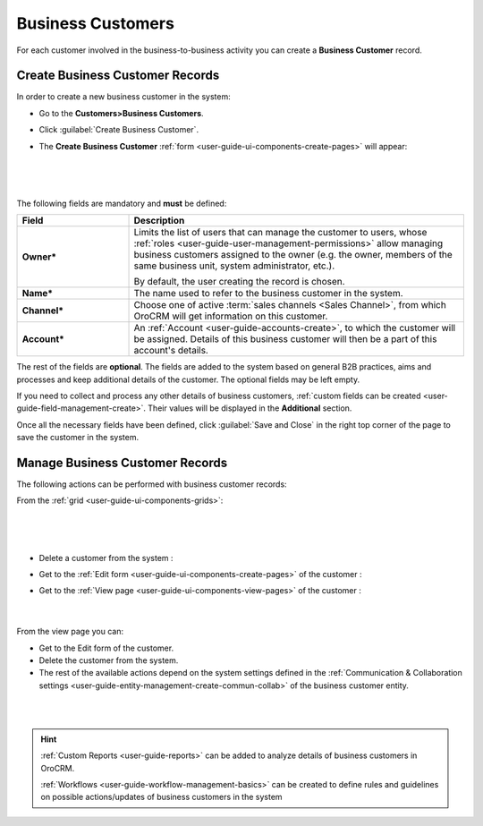 ﻿.. _user-guide-system-channel-entities-business-customer:

Business Customers
==================

For each customer involved in the business-to-business activity you can create a **Business Customer** record.

.. _user-guide-customers-create:

Create Business Customer Records
--------------------------------

In order to create a new business customer in the system:

- Go to the **Customers>Business Customers**.

- Click :guilabel:`Create Business Customer`.

- The **Create Business Customer** :ref:`form <user-guide-ui-components-create-pages>` will appear:

      |
  
.. image:: ./img/business_customers/business_customers_create.png

|

The following fields are mandatory and **must** be defined:

.. csv-table::
  :header: "Field", "Description"
  :widths: 10, 30

  **Owner***,"Limits the list of users that can manage the customer to users, whose 
  :ref:`roles <user-guide-user-management-permissions>` allow managing 
  business customers assigned to the owner (e.g. the owner, members of the same business unit, system administrator, etc.).
  
  By default, the user creating the record is chosen."
  "**Name***","The name used to refer to the business customer in the system."
  "**Channel***","Choose one of active :term:`sales channels <Sales Channel>`, from which OroCRM will get information on 
  this customer."
  "**Account***","An :ref:`Account <user-guide-accounts-create>`, to which the customer will be assigned. 
  Details of this business customer will then be a part of this account's details."

The rest of the fields are **optional**. The fields are added to the system based on general B2B practices, aims and 
processes and keep additional details of the customer. The optional fields may be left empty.
  
If you need to collect and process any other details of business customers, 
:ref:`custom fields can be created <user-guide-field-management-create>`. Their values will be displayed in the 
**Additional** section.
  
Once all the necessary fields have been defined, click :guilabel:`Save and Close` in the right top corner of the page to save the 
customer in the system.


.. _user-guide-customers-actions:

Manage Business Customer Records 
--------------------------------

The following actions can be performed with business customer records:

From the :ref:`grid <user-guide-ui-components-grids>`:

      |

.. image:: ./img/business_customers/customers_grid.png

|

- Delete a customer from the system : |IcDelete|
  
- Get to the :ref:`Edit form <user-guide-ui-components-create-pages>` of the customer : |IcEdit|
  
- Get to the :ref:`View page <user-guide-ui-components-view-pages>` of the customer : |IcView| 
  
      |
  
From the view page you can:
  
- Get to the Edit form of the customer.

- Delete the customer from the system.
  
- The rest of the available actions  depend on the system settings defined in the 
  :ref:`Communication &  Collaboration settings <user-guide-entity-management-create-commun-collab>`
  of the business customer entity.

|

.. image:: ./img/business_customers/business_customers_viewpage.png

|



.. hint:: 

    :ref:`Custom Reports <user-guide-reports>` can be added to analyze details of business customers in OroCRM. 

    :ref:`Workflows <user-guide-workflow-management-basics>` can be created to define rules and guidelines on possible 
    actions/updates of business customers in the system




.. |BCrLOwnerClear| image:: ./img/buttons/BCrLOwnerClear.png
   :align: middle

.. |Bdropdown| image:: ./img/buttons/Bdropdown.png
   :align: middle

.. |BGotoPage| image:: ./img/buttons/BGotoPage.png
   :align: middle

.. |Bplus| image:: ./img/buttons/Bplus.png
   :align: middle

.. |IcDelete| image:: ./img/buttons/IcDelete.png
   :align: middle

.. |IcEdit| image:: ./img/buttons/IcEdit.png
   :align: middle

.. |IcView| image:: ./img/buttons/IcView.png
   :align: middle

